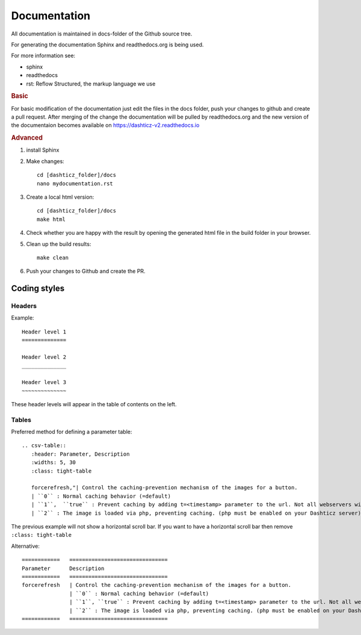 Documentation
=============

All documentation is maintained in docs-folder of the Github source tree.

For generating the documentation Sphinx and readthedocs.org is being used.

For more information see:

* sphinx
* readthedocs
* rst: Reflow Structured, the markup language we use

.. rubric:: Basic

For basic modification of the documentation just edit the files in the docs folder, push your changes to github and create a pull request. After merging of the change the documentation will be pulled by readthedocs.org and the new version of the documentaion becomes available on https://dashticz-v2.readthedocs.io

.. rubric:: Advanced

#. install Sphinx

#. Make changes::

      cd [dashticz_folder]/docs
      nano mydocumentation.rst

#. Create a local html version::

      cd [dashticz_folder]/docs
      make html

#. Check whether you are happy with the result by opening the generated html file in the build folder in your browser.

#. Clean up the build results::

     make clean

#. Push your changes to Github and create the PR.

Coding styles
-------------

Headers
~~~~~~~

Example::

   Header level 1
   ==============
   
   Header level 2
   ______________
   
   Header level 3
   ~~~~~~~~~~~~~~

These header levels will appear in the table of contents on the left.   

Tables
~~~~~~

Preferred method for defining a parameter table::

    .. csv-table:: 
       :header: Parameter, Description
       :widths: 5, 30
       :class: tight-table

       forcerefresh,"| Control the caching-prevention mechanism of the images for a button.
       | ``0`` : Normal caching behavior (=default)
       | ``1``,  ``true`` : Prevent caching by adding t=<timestamp> parameter to the url. Not all webservers will handle this correctly
       | ``2`` : The image is loaded via php, preventing caching. (php must be enabled on your Dashticz server)"

The previous example will not show a horizontal scroll bar.
If you want to have a horizontal scroll bar then remove ``:class: tight-table``
   
Alternative::

    ============   ===============================
    Parameter      Description 
    ============   ===============================
    forcerefresh   | Control the caching-prevention mechanism of the images for a button.
                   | ``0`` : Normal caching behavior (=default)
                   | ``1``, ``true`` : Prevent caching by adding t=<timestamp> parameter to the url. Not all webservers will handle this correctly
                   | ``2`` : The image is loaded via php, preventing caching. (php must be enabled on your Dashticz server)
    ============   ===============================
